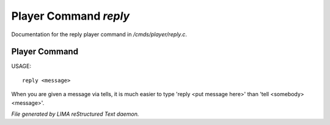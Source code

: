 ***********************
Player Command *reply*
***********************

Documentation for the reply player command in */cmds/player/reply.c*.

Player Command
==============

USAGE::

	 reply <message>

When you are given a message via tells, it is much easier to
type 'reply <put message here>' than 'tell <somebody> <message>'.



*File generated by LIMA reStructured Text daemon.*
